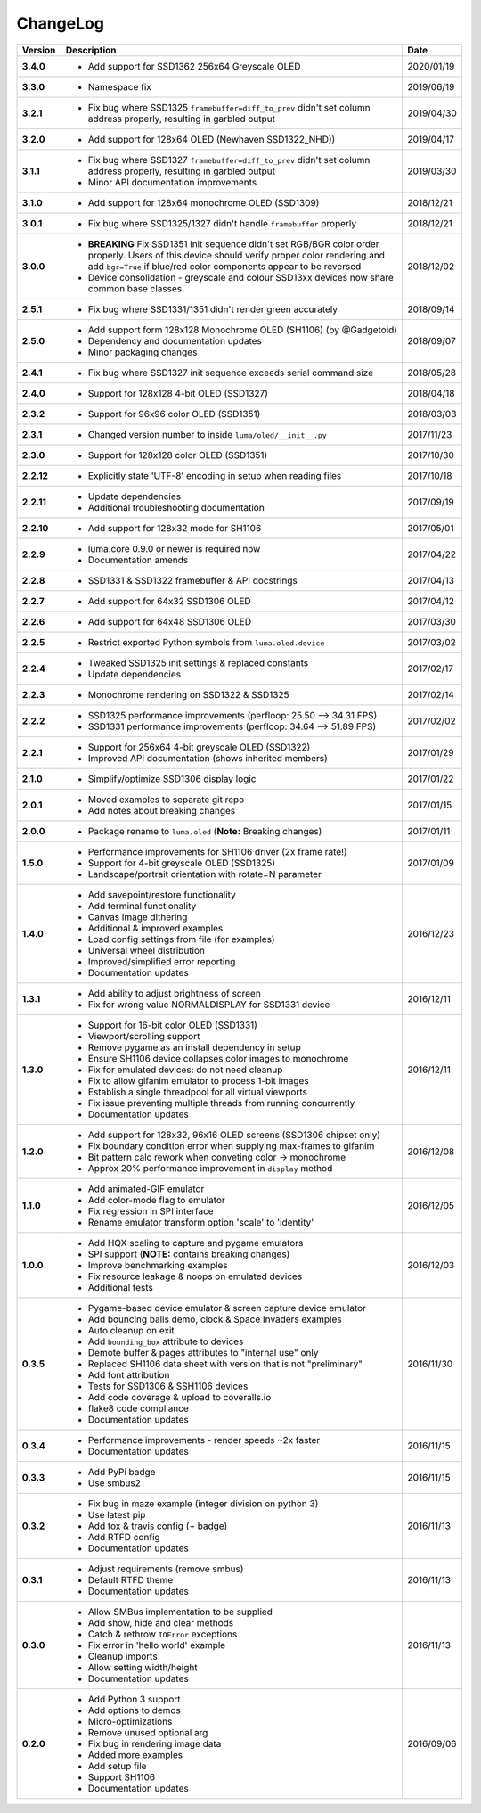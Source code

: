 ChangeLog
---------

+------------+---------------------------------------------------------------------+------------+
| Version    | Description                                                         | Date       |
+============+=====================================================================+============+
| **3.4.0**  | * Add support for SSD1362 256x64 Greyscale OLED                     | 2020/01/19 |
+------------+---------------------------------------------------------------------+------------+
| **3.3.0**  | * Namespace fix                                                     | 2019/06/19 |
+------------+---------------------------------------------------------------------+------------+
| **3.2.1**  | * Fix bug where SSD1325 ``framebuffer=diff_to_prev`` didn't set     | 2019/04/30 |
|            |   column address properly, resulting in garbled output              |            |
+------------+---------------------------------------------------------------------+------------+
| **3.2.0**  | * Add support for 128x64 OLED (Newhaven SSD1322_NHD))               | 2019/04/17 |
+------------+---------------------------------------------------------------------+------------+
| **3.1.1**  | * Fix bug where SSD1327 ``framebuffer=diff_to_prev`` didn't set     | 2019/03/30 |
|            |   column address properly, resulting in garbled output              |            |
|            | * Minor API documentation improvements                              |            |
+------------+---------------------------------------------------------------------+------------+
| **3.1.0**  | * Add support for 128x64 monochrome OLED (SSD1309)                  | 2018/12/21 |
+------------+---------------------------------------------------------------------+------------+
| **3.0.1**  | * Fix bug where SSD1325/1327 didn't handle ``framebuffer`` properly | 2018/12/21 |
+------------+---------------------------------------------------------------------+------------+
| **3.0.0**  | * **BREAKING** Fix SSD1351 init sequence didn't set RGB/BGR color   | 2018/12/02 |
|            |   order properly. Users of this device should verify proper color   |            |
|            |   rendering and add ``bgr=True`` if blue/red color components       |            |
|            |   appear to be reversed                                             |            |
|            | * Device consolidation - greyscale and colour SSD13xx devices now   |            |
|            |   share common base classes.                                        |            |
+------------+---------------------------------------------------------------------+------------+
| **2.5.1**  | * Fix bug where SSD1331/1351 didn't render green accurately         | 2018/09/14 |
+------------+---------------------------------------------------------------------+------------+
| **2.5.0**  | * Add support form 128x128 Monochrome OLED (SH1106) (by @Gadgetoid) | 2018/09/07 |
|            | * Dependency and documentation updates                              |            |
|            | * Minor packaging changes                                           |            |
+------------+---------------------------------------------------------------------+------------+
| **2.4.1**  | * Fix bug where SSD1327 init sequence exceeds serial command size   | 2018/05/28 |
+------------+---------------------------------------------------------------------+------------+
| **2.4.0**  | * Support for 128x128 4-bit OLED (SSD1327)                          | 2018/04/18 |
+------------+---------------------------------------------------------------------+------------+
| **2.3.2**  | * Support for 96x96 color OLED (SSD1351)                            | 2018/03/03 |
+------------+---------------------------------------------------------------------+------------+
| **2.3.1**  | * Changed version number to inside ``luma/oled/__init__.py``        | 2017/11/23 |
+------------+---------------------------------------------------------------------+------------+
| **2.3.0**  | * Support for 128x128 color OLED (SSD1351)                          | 2017/10/30 |
+------------+---------------------------------------------------------------------+------------+
| **2.2.12** | * Explicitly state 'UTF-8' encoding in setup when reading files     | 2017/10/18 |
+------------+---------------------------------------------------------------------+------------+
| **2.2.11** | * Update dependencies                                               | 2017/09/19 |
|            | * Additional troubleshooting documentation                          |            |
+------------+---------------------------------------------------------------------+------------+
| **2.2.10** | * Add support for 128x32 mode for SH1106                            | 2017/05/01 |
+------------+---------------------------------------------------------------------+------------+
| **2.2.9**  | * luma.core 0.9.0 or newer is required now                          | 2017/04/22 |
|            | * Documentation amends                                              |            |
+------------+---------------------------------------------------------------------+------------+
| **2.2.8**  | * SSD1331 & SSD1322 framebuffer & API docstrings                    | 2017/04/13 |
+------------+---------------------------------------------------------------------+------------+
| **2.2.7**  | * Add support for 64x32 SSD1306 OLED                                | 2017/04/12 |
+------------+---------------------------------------------------------------------+------------+
| **2.2.6**  | * Add support for 64x48 SSD1306 OLED                                | 2017/03/30 |
+------------+---------------------------------------------------------------------+------------+
| **2.2.5**  | * Restrict exported Python symbols from ``luma.oled.device``        | 2017/03/02 |
+------------+---------------------------------------------------------------------+------------+
| **2.2.4**  | * Tweaked SSD1325 init settings & replaced constants                | 2017/02/17 |
|            | * Update dependencies                                               |            |
+------------+---------------------------------------------------------------------+------------+
| **2.2.3**  | * Monochrome rendering on SSD1322 & SSD1325                         | 2017/02/14 |
+------------+---------------------------------------------------------------------+------------+
| **2.2.2**  | * SSD1325 performance improvements (perfloop: 25.50 --> 34.31 FPS)  | 2017/02/02 |
|            | * SSD1331 performance improvements (perfloop: 34.64 --> 51.89 FPS)  |            |
+------------+---------------------------------------------------------------------+------------+
| **2.2.1**  | * Support for 256x64 4-bit greyscale OLED (SSD1322)                 | 2017/01/29 |
|            | * Improved API documentation (shows inherited members)              |            |
+------------+---------------------------------------------------------------------+------------+
| **2.1.0**  | * Simplify/optimize SSD1306 display logic                           | 2017/01/22 |
+------------+---------------------------------------------------------------------+------------+
| **2.0.1**  | * Moved examples to separate git repo                               | 2017/01/15 |
|            | * Add notes about breaking changes                                  |            |
+------------+---------------------------------------------------------------------+------------+
| **2.0.0**  | * Package rename to ``luma.oled`` (**Note:** Breaking changes)      | 2017/01/11 |
+------------+---------------------------------------------------------------------+------------+
| **1.5.0**  | * Performance improvements for SH1106 driver (2x frame rate!)       | 2017/01/09 |
|            | * Support for 4-bit greyscale OLED (SSD1325)                        |            |
|            | * Landscape/portrait orientation with rotate=N parameter            |            |
+------------+---------------------------------------------------------------------+------------+
| **1.4.0**  | * Add savepoint/restore functionality                               | 2016/12/23 |
|            | * Add terminal functionality                                        |            |
|            | * Canvas image dithering                                            |            |
|            | * Additional & improved examples                                    |            |
|            | * Load config settings from file (for examples)                     |            |
|            | * Universal wheel distribution                                      |            |
|            | * Improved/simplified error reporting                               |            |
|            | * Documentation updates                                             |            |
+------------+---------------------------------------------------------------------+------------+
| **1.3.1**  | * Add ability to adjust brightness of screen                        | 2016/12/11 |
|            | * Fix for wrong value NORMALDISPLAY for SSD1331 device              |            |
+------------+---------------------------------------------------------------------+------------+
| **1.3.0**  | * Support for 16-bit color OLED (SSD1331)                           | 2016/12/11 |
|            | * Viewport/scrolling support                                        |            |
|            | * Remove pygame as an install dependency in setup                   |            |
|            | * Ensure SH1106 device collapses color images to monochrome         |            |
|            | * Fix for emulated devices: do not need cleanup                     |            |
|            | * Fix to allow gifanim emulator to process 1-bit images             |            |
|            | * Establish a single threadpool for all virtual viewports           |            |
|            | * Fix issue preventing multiple threads from running concurrently   |            |
|            | * Documentation updates                                             |            |
+------------+---------------------------------------------------------------------+------------+
| **1.2.0**  | * Add support for 128x32, 96x16 OLED screens (SSD1306 chipset only) | 2016/12/08 |
|            | * Fix boundary condition error when supplying max-frames to gifanim |            |
|            | * Bit pattern calc rework when conveting color -> monochrome        |            |
|            | * Approx 20% performance improvement in ``display`` method          |            |
+------------+---------------------------------------------------------------------+------------+
| **1.1.0**  | * Add animated-GIF emulator                                         | 2016/12/05 |
|            | * Add color-mode flag to emulator                                   |            |
|            | * Fix regression in SPI interface                                   |            |
|            | * Rename emulator transform option 'scale' to 'identity'            |            |
+------------+---------------------------------------------------------------------+------------+
| **1.0.0**  | * Add HQX scaling to capture and pygame emulators                   | 2016/12/03 |
|            | * SPI support (**NOTE:** contains breaking changes)                 |            |
|            | * Improve benchmarking examples                                     |            |
|            | * Fix resource leakage & noops on emulated devices                  |            |
|            | * Additional tests                                                  |            |
+------------+---------------------------------------------------------------------+------------+
| **0.3.5**  | * Pygame-based device emulator & screen capture device emulator     | 2016/11/30 |
|            | * Add bouncing balls demo, clock & Space Invaders examples          |            |
|            | * Auto cleanup on exit                                              |            |
|            | * Add ``bounding_box`` attribute to devices                         |            |
|            | * Demote buffer & pages attributes to "internal use" only           |            |
|            | * Replaced SH1106 data sheet with version that is not "preliminary" |            |
|            | * Add font attribution                                              |            |
|            | * Tests for SSD1306 & SSH1106 devices                               |            |
|            | * Add code coverage & upload to coveralls.io                        |            |
|            | * flake8 code compliance                                            |            |
|            | * Documentation updates                                             |            |
+------------+---------------------------------------------------------------------+------------+
| **0.3.4**  | * Performance improvements - render speeds ~2x faster               | 2016/11/15 |
|            | * Documentation updates                                             |            |
+------------+---------------------------------------------------------------------+------------+
| **0.3.3**  | * Add PyPi badge                                                    | 2016/11/15 |
|            | * Use smbus2                                                        |            |
+------------+---------------------------------------------------------------------+------------+
| **0.3.2**  | * Fix bug in maze example (integer division on python 3)            | 2016/11/13 |
|            | * Use latest pip                                                    |            |
|            | * Add tox & travis config (+ badge)                                 |            |
|            | * Add RTFD config                                                   |            |
|            | * Documentation updates                                             |            |
+------------+---------------------------------------------------------------------+------------+
| **0.3.1**  | * Adjust requirements (remove smbus)                                | 2016/11/13 |
|            | * Default RTFD theme                                                |            |
|            | * Documentation updates                                             |            |
+------------+---------------------------------------------------------------------+------------+
| **0.3.0**  | * Allow SMBus implementation to be supplied                         | 2016/11/13 |
|            | * Add show, hide and clear methods                                  |            |
|            | * Catch & rethrow ``IOError`` exceptions                            |            |
|            | * Fix error in 'hello world' example                                |            |
|            | * Cleanup imports                                                   |            |
|            | * Allow setting width/height                                        |            |
|            | * Documentation updates                                             |            |
+------------+---------------------------------------------------------------------+------------+
| **0.2.0**  | * Add Python 3 support                                              | 2016/09/06 |
|            | * Add options to demos                                              |            |
|            | * Micro-optimizations                                               |            |
|            | * Remove unused optional arg                                        |            |
|            | * Fix bug in rendering image data                                   |            |
|            | * Added more examples                                               |            |
|            | * Add setup file                                                    |            |
|            | * Support SH1106                                                    |            |
|            | * Documentation updates                                             |            |
+------------+---------------------------------------------------------------------+------------+
